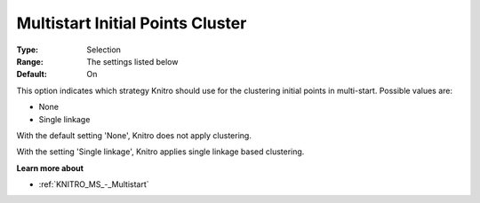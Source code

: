 .. _KNITRO_MS_-_Multistart_Initial_Points_Clus:


Multistart Initial Points Cluster
=================================



:Type:	Selection	
:Range:	The settings listed below	
:Default:	On



This option indicates which strategy Knitro should use for the clustering initial points in multi-start. Possible values are:



*	None
*	Single linkage




With the default setting 'None', Knitro does not apply clustering. 





With the setting 'Single linkage', Knitro applies single linkage based clustering.





**Learn more about** 

*	:ref:`KNITRO_MS_-_Multistart`  
